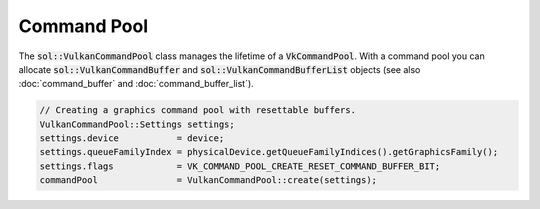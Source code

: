 Command Pool
============

The :code:`sol::VulkanCommandPool` class manages the lifetime of a :code:`VkCommandPool`. With a command pool you can
allocate :code:`sol::VulkanCommandBuffer` and :code:`sol::VulkanCommandBufferList` objects (see also 
:doc:`command_buffer` and :doc:`command_buffer_list`).

.. code-block:: cpp

    // Creating a graphics command pool with resettable buffers.
    VulkanCommandPool::Settings settings;
    settings.device           = device;
    settings.queueFamilyIndex = physicalDevice.getQueueFamilyIndices().getGraphicsFamily();
    settings.flags            = VK_COMMAND_POOL_CREATE_RESET_COMMAND_BUFFER_BIT;
    commandPool               = VulkanCommandPool::create(settings);
